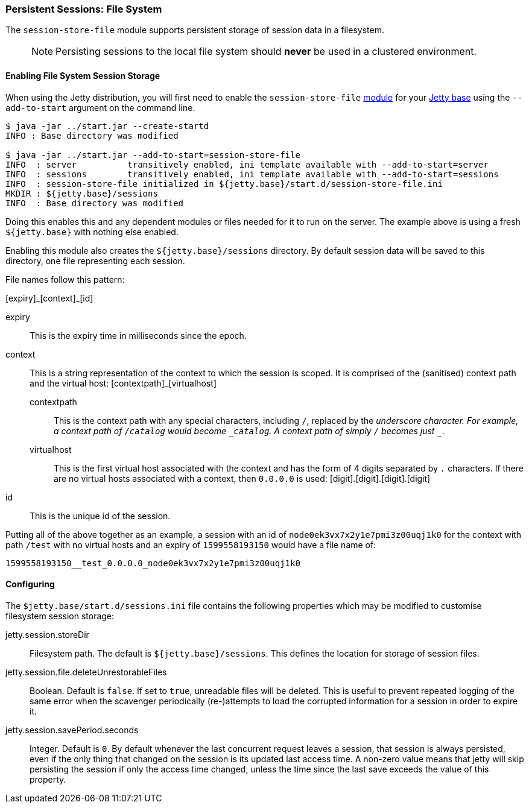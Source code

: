//
// ========================================================================
// Copyright (c) 1995-2020 Mort Bay Consulting Pty Ltd and others.
//
// This program and the accompanying materials are made available under
// the terms of the Eclipse Public License 2.0 which is available at
// https://www.eclipse.org/legal/epl-2.0
//
// This Source Code may also be made available under the following
// Secondary Licenses when the conditions for such availability set
// forth in the Eclipse Public License, v. 2.0 are satisfied:
// the Apache License v2.0 which is available at
// https://www.apache.org/licenses/LICENSE-2.0
//
// SPDX-License-Identifier: EPL-2.0 OR Apache-2.0
// ========================================================================
//

[[configuring-sessions-file-system]]

=== Persistent Sessions: File System

The `session-store-file` module supports persistent storage of session data in a filesystem.

____
[NOTE]

Persisting sessions to the local file system should *never* be used in a clustered environment.
____

==== Enabling File System Session Storage

When using the Jetty distribution, you will first need to enable the `session-store-file` link:#startup-modules[module] for your link:#startup-base-and-home[Jetty base] using the `--add-to-start` argument on the command line.

[source, screen, subs="{sub-order}"]
----
$ java -jar ../start.jar --create-startd
INFO : Base directory was modified

$ java -jar ../start.jar --add-to-start=session-store-file
INFO  : server          transitively enabled, ini template available with --add-to-start=server
INFO  : sessions        transitively enabled, ini template available with --add-to-start=sessions
INFO  : session-store-file initialized in ${jetty.base}/start.d/session-store-file.ini
MKDIR : ${jetty.base}/sessions
INFO  : Base directory was modified
----

Doing this enables this and any dependent modules or files needed for it to run on the server.
The example above is using a fresh `${jetty.base}` with nothing else enabled.

Enabling this module also creates the `${jetty.base}/sessions` directory.
By default session data will be saved to this directory, one file representing each session.

File names follow this pattern:

+[expiry]_[context]_[id]+

expiry::
This is the expiry time in milliseconds since the epoch.
context::
This is a string representation of the context to which the session is scoped.
It is comprised of the (sanitised) context path and the virtual host:
+[contextpath]_[virtualhost]+
  contextpath:::
  This is the context path with any special characters, including `/`, replaced by the `_` underscore character.
  For example, a context path of `/catalog` would become `_catalog`.
  A context path of simply `/` becomes just `__`.
  virtualhost:::
  This is the first virtual host associated with the context and has the form of 4 digits separated by `.` characters.
  If there are no virtual hosts associated with a context, then `0.0.0.0` is used:
  [digit].[digit].[digit].[digit]
id::
This is the unique id of the session.

Putting all of the above together as an example, a session with an id of `node0ek3vx7x2y1e7pmi3z00uqj1k0` for the context with path `/test` with no virtual hosts and an expiry of `1599558193150` would have a file name of:

`1599558193150__test_0.0.0.0_node0ek3vx7x2y1e7pmi3z00uqj1k0`


==== Configuring

The `$jetty.base/start.d/sessions.ini` file contains the following properties which may be modified to customise filesystem session storage:

jetty.session.storeDir::
Filesystem path.
The default is `${jetty.base}/sessions`.
This defines the location for storage of session files.

jetty.session.file.deleteUnrestorableFiles::
Boolean.
Default is `false`.
If set to `true`, unreadable files will be deleted.
This is useful to prevent repeated logging of the same error when the scavenger periodically (re-)attempts to load the corrupted information for a session in order to expire it.

jetty.session.savePeriod.seconds::
Integer.
Default is `0`.
By default whenever the last concurrent request leaves a session, that session is always persisted, even if the only thing that changed on the session is its updated last access time.
A non-zero value means that jetty will skip persisting the session if only the access time changed, unless the time since the last save exceeds the value of this property.
